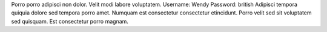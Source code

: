 Porro porro adipisci non dolor.
Velit modi labore voluptatem.
Username: Wendy
Password: british
Adipisci tempora quiquia dolore sed tempora porro amet.
Numquam est consectetur consectetur etincidunt.
Porro velit sed sit voluptatem sed quisquam.
Est consectetur porro magnam.
